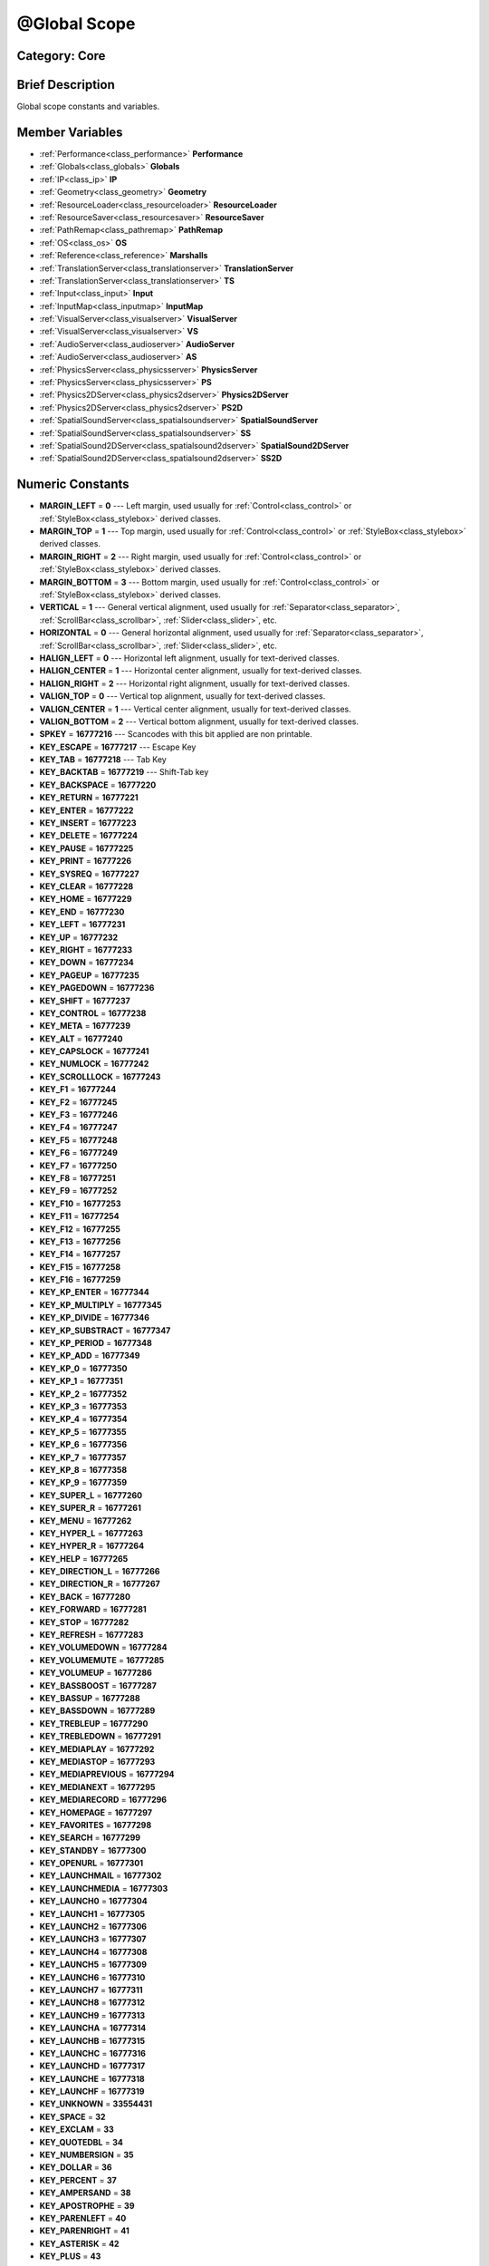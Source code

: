 .. _class_@Global Scope:

@Global Scope
=============

Category: Core
--------------

Brief Description
-----------------

Global scope constants and variables.

Member Variables
----------------

- :ref:`Performance<class_performance>` **Performance**
- :ref:`Globals<class_globals>` **Globals**
- :ref:`IP<class_ip>` **IP**
- :ref:`Geometry<class_geometry>` **Geometry**
- :ref:`ResourceLoader<class_resourceloader>` **ResourceLoader**
- :ref:`ResourceSaver<class_resourcesaver>` **ResourceSaver**
- :ref:`PathRemap<class_pathremap>` **PathRemap**
- :ref:`OS<class_os>` **OS**
- :ref:`Reference<class_reference>` **Marshalls**
- :ref:`TranslationServer<class_translationserver>` **TranslationServer**
- :ref:`TranslationServer<class_translationserver>` **TS**
- :ref:`Input<class_input>` **Input**
- :ref:`InputMap<class_inputmap>` **InputMap**
- :ref:`VisualServer<class_visualserver>` **VisualServer**
- :ref:`VisualServer<class_visualserver>` **VS**
- :ref:`AudioServer<class_audioserver>` **AudioServer**
- :ref:`AudioServer<class_audioserver>` **AS**
- :ref:`PhysicsServer<class_physicsserver>` **PhysicsServer**
- :ref:`PhysicsServer<class_physicsserver>` **PS**
- :ref:`Physics2DServer<class_physics2dserver>` **Physics2DServer**
- :ref:`Physics2DServer<class_physics2dserver>` **PS2D**
- :ref:`SpatialSoundServer<class_spatialsoundserver>` **SpatialSoundServer**
- :ref:`SpatialSoundServer<class_spatialsoundserver>` **SS**
- :ref:`SpatialSound2DServer<class_spatialsound2dserver>` **SpatialSound2DServer**
- :ref:`SpatialSound2DServer<class_spatialsound2dserver>` **SS2D**

Numeric Constants
-----------------

- **MARGIN_LEFT** = **0** --- Left margin, used usually for :ref:`Control<class_control>` or :ref:`StyleBox<class_stylebox>` derived classes.
- **MARGIN_TOP** = **1** --- Top margin, used usually for :ref:`Control<class_control>` or :ref:`StyleBox<class_stylebox>` derived classes.
- **MARGIN_RIGHT** = **2** --- Right margin, used usually for :ref:`Control<class_control>` or :ref:`StyleBox<class_stylebox>` derived classes.
- **MARGIN_BOTTOM** = **3** --- Bottom margin, used usually for :ref:`Control<class_control>` or :ref:`StyleBox<class_stylebox>` derived classes.
- **VERTICAL** = **1** --- General vertical alignment, used usually for :ref:`Separator<class_separator>`, :ref:`ScrollBar<class_scrollbar>`, :ref:`Slider<class_slider>`, etc.
- **HORIZONTAL** = **0** --- General horizontal alignment, used usually for :ref:`Separator<class_separator>`, :ref:`ScrollBar<class_scrollbar>`, :ref:`Slider<class_slider>`, etc.
- **HALIGN_LEFT** = **0** --- Horizontal left alignment, usually for text-derived classes.
- **HALIGN_CENTER** = **1** --- Horizontal center alignment, usually for text-derived classes.
- **HALIGN_RIGHT** = **2** --- Horizontal right alignment, usually for text-derived classes.
- **VALIGN_TOP** = **0** --- Vertical top alignment, usually for text-derived classes.
- **VALIGN_CENTER** = **1** --- Vertical center alignment, usually for text-derived classes.
- **VALIGN_BOTTOM** = **2** --- Vertical bottom alignment, usually for text-derived classes.
- **SPKEY** = **16777216** --- Scancodes with this bit applied are non printable.
- **KEY_ESCAPE** = **16777217** --- Escape Key
- **KEY_TAB** = **16777218** --- Tab Key
- **KEY_BACKTAB** = **16777219** --- Shift-Tab key
- **KEY_BACKSPACE** = **16777220**
- **KEY_RETURN** = **16777221**
- **KEY_ENTER** = **16777222**
- **KEY_INSERT** = **16777223**
- **KEY_DELETE** = **16777224**
- **KEY_PAUSE** = **16777225**
- **KEY_PRINT** = **16777226**
- **KEY_SYSREQ** = **16777227**
- **KEY_CLEAR** = **16777228**
- **KEY_HOME** = **16777229**
- **KEY_END** = **16777230**
- **KEY_LEFT** = **16777231**
- **KEY_UP** = **16777232**
- **KEY_RIGHT** = **16777233**
- **KEY_DOWN** = **16777234**
- **KEY_PAGEUP** = **16777235**
- **KEY_PAGEDOWN** = **16777236**
- **KEY_SHIFT** = **16777237**
- **KEY_CONTROL** = **16777238**
- **KEY_META** = **16777239**
- **KEY_ALT** = **16777240**
- **KEY_CAPSLOCK** = **16777241**
- **KEY_NUMLOCK** = **16777242**
- **KEY_SCROLLLOCK** = **16777243**
- **KEY_F1** = **16777244**
- **KEY_F2** = **16777245**
- **KEY_F3** = **16777246**
- **KEY_F4** = **16777247**
- **KEY_F5** = **16777248**
- **KEY_F6** = **16777249**
- **KEY_F7** = **16777250**
- **KEY_F8** = **16777251**
- **KEY_F9** = **16777252**
- **KEY_F10** = **16777253**
- **KEY_F11** = **16777254**
- **KEY_F12** = **16777255**
- **KEY_F13** = **16777256**
- **KEY_F14** = **16777257**
- **KEY_F15** = **16777258**
- **KEY_F16** = **16777259**
- **KEY_KP_ENTER** = **16777344**
- **KEY_KP_MULTIPLY** = **16777345**
- **KEY_KP_DIVIDE** = **16777346**
- **KEY_KP_SUBSTRACT** = **16777347**
- **KEY_KP_PERIOD** = **16777348**
- **KEY_KP_ADD** = **16777349**
- **KEY_KP_0** = **16777350**
- **KEY_KP_1** = **16777351**
- **KEY_KP_2** = **16777352**
- **KEY_KP_3** = **16777353**
- **KEY_KP_4** = **16777354**
- **KEY_KP_5** = **16777355**
- **KEY_KP_6** = **16777356**
- **KEY_KP_7** = **16777357**
- **KEY_KP_8** = **16777358**
- **KEY_KP_9** = **16777359**
- **KEY_SUPER_L** = **16777260**
- **KEY_SUPER_R** = **16777261**
- **KEY_MENU** = **16777262**
- **KEY_HYPER_L** = **16777263**
- **KEY_HYPER_R** = **16777264**
- **KEY_HELP** = **16777265**
- **KEY_DIRECTION_L** = **16777266**
- **KEY_DIRECTION_R** = **16777267**
- **KEY_BACK** = **16777280**
- **KEY_FORWARD** = **16777281**
- **KEY_STOP** = **16777282**
- **KEY_REFRESH** = **16777283**
- **KEY_VOLUMEDOWN** = **16777284**
- **KEY_VOLUMEMUTE** = **16777285**
- **KEY_VOLUMEUP** = **16777286**
- **KEY_BASSBOOST** = **16777287**
- **KEY_BASSUP** = **16777288**
- **KEY_BASSDOWN** = **16777289**
- **KEY_TREBLEUP** = **16777290**
- **KEY_TREBLEDOWN** = **16777291**
- **KEY_MEDIAPLAY** = **16777292**
- **KEY_MEDIASTOP** = **16777293**
- **KEY_MEDIAPREVIOUS** = **16777294**
- **KEY_MEDIANEXT** = **16777295**
- **KEY_MEDIARECORD** = **16777296**
- **KEY_HOMEPAGE** = **16777297**
- **KEY_FAVORITES** = **16777298**
- **KEY_SEARCH** = **16777299**
- **KEY_STANDBY** = **16777300**
- **KEY_OPENURL** = **16777301**
- **KEY_LAUNCHMAIL** = **16777302**
- **KEY_LAUNCHMEDIA** = **16777303**
- **KEY_LAUNCH0** = **16777304**
- **KEY_LAUNCH1** = **16777305**
- **KEY_LAUNCH2** = **16777306**
- **KEY_LAUNCH3** = **16777307**
- **KEY_LAUNCH4** = **16777308**
- **KEY_LAUNCH5** = **16777309**
- **KEY_LAUNCH6** = **16777310**
- **KEY_LAUNCH7** = **16777311**
- **KEY_LAUNCH8** = **16777312**
- **KEY_LAUNCH9** = **16777313**
- **KEY_LAUNCHA** = **16777314**
- **KEY_LAUNCHB** = **16777315**
- **KEY_LAUNCHC** = **16777316**
- **KEY_LAUNCHD** = **16777317**
- **KEY_LAUNCHE** = **16777318**
- **KEY_LAUNCHF** = **16777319**
- **KEY_UNKNOWN** = **33554431**
- **KEY_SPACE** = **32**
- **KEY_EXCLAM** = **33**
- **KEY_QUOTEDBL** = **34**
- **KEY_NUMBERSIGN** = **35**
- **KEY_DOLLAR** = **36**
- **KEY_PERCENT** = **37**
- **KEY_AMPERSAND** = **38**
- **KEY_APOSTROPHE** = **39**
- **KEY_PARENLEFT** = **40**
- **KEY_PARENRIGHT** = **41**
- **KEY_ASTERISK** = **42**
- **KEY_PLUS** = **43**
- **KEY_COMMA** = **44**
- **KEY_MINUS** = **45**
- **KEY_PERIOD** = **46**
- **KEY_SLASH** = **47**
- **KEY_0** = **48**
- **KEY_1** = **49**
- **KEY_2** = **50**
- **KEY_3** = **51**
- **KEY_4** = **52**
- **KEY_5** = **53**
- **KEY_6** = **54**
- **KEY_7** = **55**
- **KEY_8** = **56**
- **KEY_9** = **57**
- **KEY_COLON** = **58**
- **KEY_SEMICOLON** = **59**
- **KEY_LESS** = **60**
- **KEY_EQUAL** = **61**
- **KEY_GREATER** = **62**
- **KEY_QUESTION** = **63**
- **KEY_AT** = **64**
- **KEY_A** = **65**
- **KEY_B** = **66**
- **KEY_C** = **67**
- **KEY_D** = **68**
- **KEY_E** = **69**
- **KEY_F** = **70**
- **KEY_G** = **71**
- **KEY_H** = **72**
- **KEY_I** = **73**
- **KEY_J** = **74**
- **KEY_K** = **75**
- **KEY_L** = **76**
- **KEY_M** = **77**
- **KEY_N** = **78**
- **KEY_O** = **79**
- **KEY_P** = **80**
- **KEY_Q** = **81**
- **KEY_R** = **82**
- **KEY_S** = **83**
- **KEY_T** = **84**
- **KEY_U** = **85**
- **KEY_V** = **86**
- **KEY_W** = **87**
- **KEY_X** = **88**
- **KEY_Y** = **89**
- **KEY_Z** = **90**
- **KEY_BRACKETLEFT** = **91**
- **KEY_BACKSLASH** = **92**
- **KEY_BRACKETRIGHT** = **93**
- **KEY_ASCIICIRCUM** = **94**
- **KEY_UNDERSCORE** = **95**
- **KEY_QUOTELEFT** = **96**
- **KEY_BRACELEFT** = **123**
- **KEY_BAR** = **124**
- **KEY_BRACERIGHT** = **125**
- **KEY_ASCIITILDE** = **126**
- **KEY_NOBREAKSPACE** = **160**
- **KEY_EXCLAMDOWN** = **161**
- **KEY_CENT** = **162**
- **KEY_STERLING** = **163**
- **KEY_CURRENCY** = **164**
- **KEY_YEN** = **165**
- **KEY_BROKENBAR** = **166**
- **KEY_SECTION** = **167**
- **KEY_DIAERESIS** = **168**
- **KEY_COPYRIGHT** = **169**
- **KEY_ORDFEMININE** = **170**
- **KEY_GUILLEMOTLEFT** = **171**
- **KEY_NOTSIGN** = **172**
- **KEY_HYPHEN** = **173**
- **KEY_REGISTERED** = **174**
- **KEY_MACRON** = **175**
- **KEY_DEGREE** = **176**
- **KEY_PLUSMINUS** = **177**
- **KEY_TWOSUPERIOR** = **178**
- **KEY_THREESUPERIOR** = **179**
- **KEY_ACUTE** = **180**
- **KEY_MU** = **181**
- **KEY_PARAGRAPH** = **182**
- **KEY_PERIODCENTERED** = **183**
- **KEY_CEDILLA** = **184**
- **KEY_ONESUPERIOR** = **185**
- **KEY_MASCULINE** = **186**
- **KEY_GUILLEMOTRIGHT** = **187**
- **KEY_ONEQUARTER** = **188**
- **KEY_ONEHALF** = **189**
- **KEY_THREEQUARTERS** = **190**
- **KEY_QUESTIONDOWN** = **191**
- **KEY_AGRAVE** = **192**
- **KEY_AACUTE** = **193**
- **KEY_ACIRCUMFLEX** = **194**
- **KEY_ATILDE** = **195**
- **KEY_ADIAERESIS** = **196**
- **KEY_ARING** = **197**
- **KEY_AE** = **198**
- **KEY_CCEDILLA** = **199**
- **KEY_EGRAVE** = **200**
- **KEY_EACUTE** = **201**
- **KEY_ECIRCUMFLEX** = **202**
- **KEY_EDIAERESIS** = **203**
- **KEY_IGRAVE** = **204**
- **KEY_IACUTE** = **205**
- **KEY_ICIRCUMFLEX** = **206**
- **KEY_IDIAERESIS** = **207**
- **KEY_ETH** = **208**
- **KEY_NTILDE** = **209**
- **KEY_OGRAVE** = **210**
- **KEY_OACUTE** = **211**
- **KEY_OCIRCUMFLEX** = **212**
- **KEY_OTILDE** = **213**
- **KEY_ODIAERESIS** = **214**
- **KEY_MULTIPLY** = **215**
- **KEY_OOBLIQUE** = **216**
- **KEY_UGRAVE** = **217**
- **KEY_UACUTE** = **218**
- **KEY_UCIRCUMFLEX** = **219**
- **KEY_UDIAERESIS** = **220**
- **KEY_YACUTE** = **221**
- **KEY_THORN** = **222**
- **KEY_SSHARP** = **223**
- **KEY_DIVISION** = **247**
- **KEY_YDIAERESIS** = **255**
- **KEY_CODE_MASK** = **33554431**
- **KEY_MODIFIER_MASK** = **-16777216**
- **KEY_MASK_SHIFT** = **33554432**
- **KEY_MASK_ALT** = **67108864**
- **KEY_MASK_META** = **134217728**
- **KEY_MASK_CTRL** = **268435456**
- **KEY_MASK_CMD** = **268435456**
- **KEY_MASK_KPAD** = **536870912**
- **KEY_MASK_GROUP_SWITCH** = **1073741824**
- **BUTTON_LEFT** = **1**
- **BUTTON_RIGHT** = **2**
- **BUTTON_MIDDLE** = **3**
- **BUTTON_WHEEL_UP** = **4**
- **BUTTON_WHEEL_DOWN** = **5**
- **BUTTON_WHEEL_LEFT** = **6**
- **BUTTON_WHEEL_RIGHT** = **7**
- **BUTTON_MASK_LEFT** = **1**
- **BUTTON_MASK_RIGHT** = **2**
- **BUTTON_MASK_MIDDLE** = **4**
- **JOY_BUTTON_0** = **0** --- Joystick Button 0
- **JOY_BUTTON_1** = **1** --- Joystick Button 1
- **JOY_BUTTON_2** = **2** --- Joystick Button 2
- **JOY_BUTTON_3** = **3** --- Joystick Button 3
- **JOY_BUTTON_4** = **4** --- Joystick Button 4
- **JOY_BUTTON_5** = **5** --- Joystick Button 5
- **JOY_BUTTON_6** = **6** --- Joystick Button 6
- **JOY_BUTTON_7** = **7** --- Joystick Button 7
- **JOY_BUTTON_8** = **8** --- Joystick Button 8
- **JOY_BUTTON_9** = **9** --- Joystick Button 9
- **JOY_BUTTON_10** = **10** --- Joystick Button 10
- **JOY_BUTTON_11** = **11** --- Joystick Button 11
- **JOY_BUTTON_12** = **12** --- Joystick Button 12
- **JOY_BUTTON_13** = **13** --- Joystick Button 13
- **JOY_BUTTON_14** = **14** --- Joystick Button 14
- **JOY_BUTTON_15** = **15** --- Joystick Button 15
- **JOY_BUTTON_MAX** = **16** --- Joystick Button 16
- **JOY_SNES_A** = **1**
- **JOY_SNES_B** = **0**
- **JOY_SNES_X** = **3**
- **JOY_SNES_Y** = **2**
- **JOY_SONY_CIRCLE** = **1**
- **JOY_SONY_X** = **0**
- **JOY_SONY_SQUARE** = **2**
- **JOY_SONY_TRIANGLE** = **3**
- **JOY_SEGA_B** = **1**
- **JOY_SEGA_A** = **0**
- **JOY_SEGA_X** = **2**
- **JOY_SEGA_Y** = **3**
- **JOY_XBOX_B** = **1**
- **JOY_XBOX_A** = **0**
- **JOY_XBOX_X** = **2**
- **JOY_XBOX_Y** = **3**
- **JOY_DS_A** = **1**
- **JOY_DS_B** = **0**
- **JOY_DS_X** = **3**
- **JOY_DS_Y** = **2**
- **JOY_SELECT** = **10**
- **JOY_START** = **11**
- **JOY_DPAD_UP** = **12**
- **JOY_DPAD_DOWN** = **13**
- **JOY_DPAD_LEFT** = **14**
- **JOY_DPAD_RIGHT** = **15**
- **JOY_L** = **4**
- **JOY_L2** = **6**
- **JOY_L3** = **8**
- **JOY_R** = **5**
- **JOY_R2** = **7**
- **JOY_R3** = **9**
- **JOY_AXIS_0** = **0**
- **JOY_AXIS_1** = **1**
- **JOY_AXIS_2** = **2**
- **JOY_AXIS_3** = **3**
- **JOY_AXIS_4** = **4**
- **JOY_AXIS_5** = **5**
- **JOY_AXIS_6** = **6**
- **JOY_AXIS_7** = **7**
- **JOY_AXIS_MAX** = **8**
- **JOY_ANALOG_0_X** = **0**
- **JOY_ANALOG_0_Y** = **1**
- **JOY_ANALOG_1_X** = **2**
- **JOY_ANALOG_1_Y** = **3**
- **JOY_ANALOG_2_X** = **4**
- **JOY_ANALOG_2_Y** = **5**
- **JOY_ANALOG_L2** = **6**
- **JOY_ANALOG_R2** = **7**
- **OK** = **0** --- Functions that return :ref:`Error<class_error>` return OK when everything went ok. Most functions don't return error anyway and/or just print errors to stdout.
- **FAILED** = **1** --- Generic fail return error.
- **ERR_UNAVAILABLE** = **2**
- **ERR_UNCONFIGURED** = **3**
- **ERR_UNAUTHORIZED** = **4**
- **ERR_PARAMETER_RANGE_ERROR** = **5**
- **ERR_OUT_OF_MEMORY** = **6**
- **ERR_FILE_NOT_FOUND** = **7**
- **ERR_FILE_BAD_DRIVE** = **8**
- **ERR_FILE_BAD_PATH** = **9**
- **ERR_FILE_NO_PERMISSION** = **10**
- **ERR_FILE_ALREADY_IN_USE** = **11**
- **ERR_FILE_CANT_OPEN** = **12**
- **ERR_FILE_CANT_WRITE** = **13**
- **ERR_FILE_CANT_READ** = **14**
- **ERR_FILE_UNRECOGNIZED** = **15**
- **ERR_FILE_CORRUPT** = **16**
- **ERR_FILE_MISSING_DEPENDENCIES** = **17**
- **ERR_FILE_EOF** = **18**
- **ERR_CANT_OPEN** = **19**
- **ERR_CANT_CREATE** = **20**
- **ERROR_QUERY_FAILED** = **21**
- **ERR_ALREADY_IN_USE** = **22**
- **ERR_LOCKED** = **23**
- **ERR_TIMEOUT** = **24**
- **ERR_CANT_AQUIRE_RESOURCE** = **28**
- **ERR_INVALID_DATA** = **30**
- **ERR_INVALID_PARAMETER** = **31**
- **ERR_ALREADY_EXISTS** = **32**
- **ERR_DOES_NOT_EXIST** = **33**
- **ERR_DATABASE_CANT_READ** = **34**
- **ERR_DATABASE_CANT_WRITE** = **35**
- **ERR_COMPILATION_FAILED** = **36**
- **ERR_METHOD_NOT_FOUND** = **37**
- **ERR_LINK_FAILED** = **38**
- **ERR_SCRIPT_FAILED** = **39**
- **ERR_CYCLIC_LINK** = **40**
- **ERR_BUSY** = **44**
- **ERR_HELP** = **46**
- **ERR_BUG** = **47**
- **ERR_WTF** = **49**
- **PROPERTY_HINT_NONE** = **0** --- No hint for edited property.
- **PROPERTY_HINT_RANGE** = **1** --- Hints that the string is a range, defined as "min,max" or "min,max,step". This is valid for integers and floats.
- **PROPERTY_HINT_EXP_RANGE** = **2** --- Hints that the string is an exponential range, defined as "min,max" or "min,max,step". This is valid for integers and floats.
- **PROPERTY_HINT_ENUM** = **3** --- Property hint for an enumerated value, like "Hello,Something,Else". This is valid for integer, float and string properties.
- **PROPERTY_HINT_EXP_EASING** = **4**
- **PROPERTY_HINT_LENGTH** = **5**
- **PROPERTY_HINT_KEY_ACCEL** = **7**
- **PROPERTY_HINT_FLAGS** = **8** --- Property hint for a bitmask description, for bits 0,1,2,3 and 5 the hint would be like "Bit0,Bit1,Bit2,Bit3,,Bit5". Valid only for integers.
- **PROPERTY_HINT_ALL_FLAGS** = **9** --- Property hint for a bitmask description that covers all 32 bits. Valid only for integers.
- **PROPERTY_HINT_FILE** = **10** --- String property is a file (so pop up a file dialog when edited). Hint string can be a set of wildcards like "*.doc".
- **PROPERTY_HINT_DIR** = **11** --- String property is a directory (so pop up a file dialog when edited).
- **PROPERTY_HINT_GLOBAL_FILE** = **12**
- **PROPERTY_HINT_GLOBAL_DIR** = **13**
- **PROPERTY_HINT_RESOURCE_TYPE** = **14** --- String property is a resource, so open the resource popup menu when edited.
- **PROPERTY_HINT_MULTILINE_TEXT** = **15**
- **PROPERTY_HINT_COLOR_NO_ALPHA** = **16**
- **PROPERTY_HINT_IMAGE_COMPRESS_LOSSY** = **17**
- **PROPERTY_HINT_IMAGE_COMPRESS_LOSSLESS** = **18**
- **PROPERTY_USAGE_STORAGE** = **1** --- Property will be used as storage (default).
- **PROPERTY_USAGE_STORAGE** = **1** --- Property will be used as storage (default).
- **PROPERTY_USAGE_EDITOR** = **2** --- Property will be visible in editor (default).
- **PROPERTY_USAGE_NETWORK** = **4**
- **PROPERTY_USAGE_DEFAULT** = **7** --- Default usage (storage and editor).
- **METHOD_FLAG_NORMAL** = **1**
- **METHOD_FLAG_EDITOR** = **2**
- **METHOD_FLAG_NOSCRIPT** = **4**
- **METHOD_FLAG_CONST** = **8**
- **METHOD_FLAG_REVERSE** = **16**
- **METHOD_FLAG_VIRTUAL** = **32**
- **METHOD_FLAG_FROM_SCRIPT** = **64**
- **METHOD_FLAGS_DEFAULT** = **1**
- **TYPE_NIL** = **0** --- Variable is of type nil (only applied for null).
- **TYPE_BOOL** = **1** --- Variable is of type bool.
- **TYPE_INT** = **2** --- Variable is of type integer.
- **TYPE_REAL** = **3** --- Variable is of type float/real.
- **TYPE_STRING** = **4** --- Variable is of type :ref:`String<class_string>`.
- **TYPE_VECTOR2** = **5** --- Variable is of type :ref:`Vector2<class_vector2>`.
- **TYPE_RECT2** = **6** --- Variable is of type :ref:`Rect2<class_rect2>`.
- **TYPE_VECTOR3** = **7** --- Variable is of type :ref:`Vector3<class_vector3>`.
- **TYPE_MATRIX32** = **8** --- Variable is of type :ref:`Matrix32<class_matrix32>`.
- **TYPE_PLANE** = **9** --- Variable is of type :ref:`Plane<class_plane>`.
- **TYPE_QUAT** = **10** --- Variable is of type :ref:`Quat<class_quat>`.
- **TYPE_AABB** = **11** --- Variable is of type :ref:`AABB<class_aabb>`.
- **TYPE_MATRIX3** = **12** --- Variable is fo type :ref:`Matrix3<class_matrix3>`.
- **TYPE_TRANSFORM** = **13** --- Variable is fo type :ref:`Transform<class_transform>`.
- **TYPE_COLOR** = **14** --- Variable is fo type :ref:`Color<class_color>`.
- **TYPE_IMAGE** = **15** --- Variable is fo type :ref:`Image<class_image>`.
- **TYPE_NODE_PATH** = **16** --- Variable is fo type :ref:`NodePath<class_nodepath>`.
- **TYPE_RID** = **17** --- Variable is fo type :ref:`RID<class_rid>`.
- **TYPE_OBJECT** = **18** --- Variable is fo type :ref:`Object<class_object>`.
- **TYPE_INPUT_EVENT** = **19** --- Variable is fo type :ref:`InputEvent<class_inputevent>`.
- **TYPE_DICTIONARY** = **20** --- Variable is fo type :ref:`Dictionary<class_dictionary>`.
- **TYPE_ARRAY** = **21** --- Variable is fo type :ref:`Array<class_array>`.
- **TYPE_RAW_ARRAY** = **22**
- **TYPE_INT_ARRAY** = **23**
- **TYPE_REAL_ARRAY** = **24**
- **TYPE_STRING_ARRAY** = **25**
- **TYPE_VECTOR2_ARRAY** = **26**
- **TYPE_VECTOR3_ARRAY** = **27**
- **TYPE_COLOR_ARRAY** = **28**
- **TYPE_MAX** = **29**

Description
-----------

Global scope constants and variables. This is all that resides in the globals, constants regarding error codes, scancodes, property hints, etc. It's not much.

Singletons are also documented here, since they can be accessed from anywhere.

